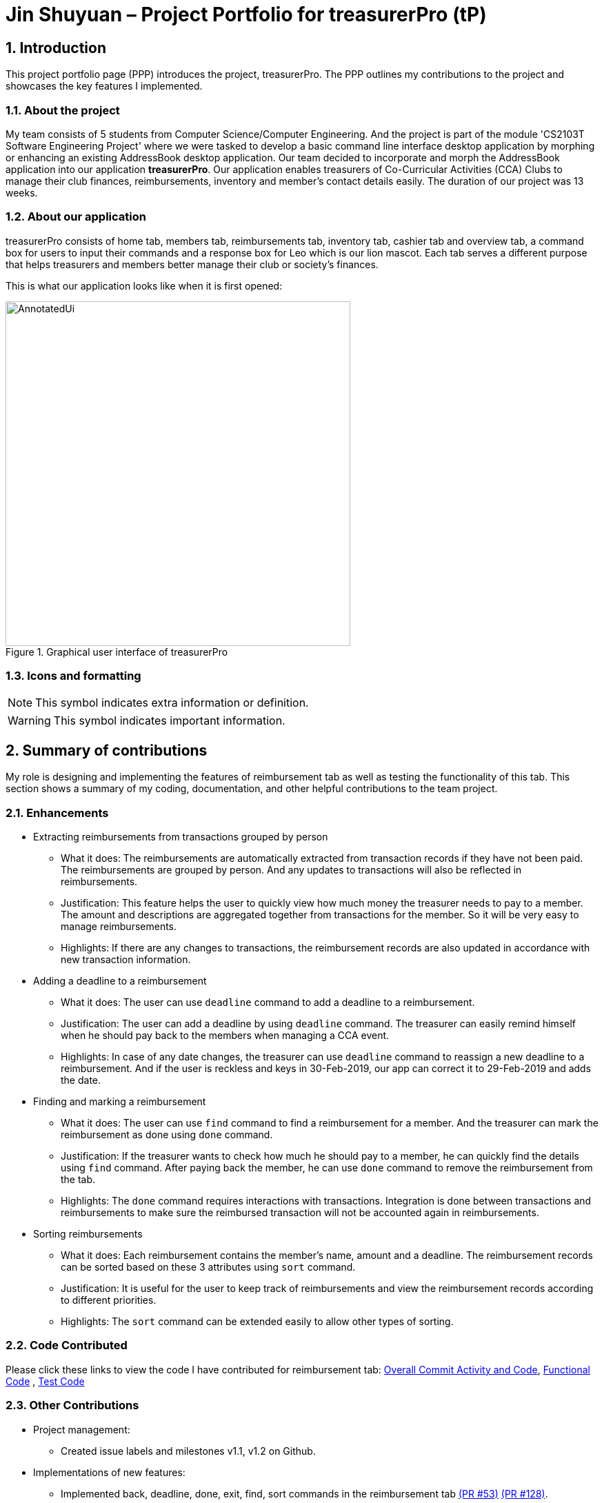 = Jin Shuyuan – Project Portfolio for treasurerPro (tP)
:site-section: ProjectPortfolio
//:toc:
:toc-title:
:sectnums:
:imagesDir: ../images
:stylesDir: ../stylesheets
:xrefstyle: full
:icons: font
ifdef::env-github[]
:note-caption: :information_source:
endif::[]

== Introduction

This project portfolio page (PPP) introduces the project, treasurerPro.
The PPP outlines my contributions to the project and showcases the key features I implemented.

=== About the project

My team consists of 5 students from Computer Science/Computer Engineering.
And the project is part of the module 'CS2103T Software Engineering Project' where we were tasked to develop a basic command line interface desktop application by morphing or enhancing an existing AddressBook desktop application.
Our team decided to incorporate and morph the AddressBook application into our application **treasurerPro**.
Our application enables treasurers of Co-Curricular Activities (CCA) Clubs to manage their club finances, reimbursements, inventory and member’s contact details easily.
The duration of our project was 13 weeks.

=== About our application

treasurerPro consists of home tab, members tab, reimbursements tab, inventory tab, cashier tab and overview tab, a command box for users to input their commands and a response box for Leo which is our lion mascot.
Each tab serves a different purpose that helps treasurers and members better manage their club or society's finances.

This is what our application looks like when it is first opened:

.Graphical user interface of treasurerPro
image::Reimbursement/AnnotatedUi.png[width="500"]

===  Icons and formatting

[NOTE]
This symbol indicates extra information or definition.

[WARNING]
This symbol indicates important information.

== Summary of contributions

My role is designing and implementing the features of reimbursement tab as well as testing the functionality of this tab.
This section shows a summary of my coding, documentation, and other helpful contributions to the team project.

=== Enhancements

* Extracting reimbursements from transactions grouped by person
** What it does:
The reimbursements are automatically extracted from transaction records if they have not been paid.
The reimbursements are grouped by person.
And any updates to transactions will also be reflected in reimbursements.
** Justification:
This feature helps the user to quickly view how much money the treasurer needs to pay to a member.
The amount and descriptions are aggregated together from transactions for the member.
So it will be very easy to manage reimbursements.
** Highlights:
If there are any changes to transactions, the reimbursement records are also updated in accordance with new transaction information.

* Adding a deadline to a reimbursement
** What it does:
The user can use [blue]`deadline` command to add a deadline to a reimbursement.
** Justification:
The user can add a deadline by using [blue]`deadline` command.
The treasurer can easily remind himself when he should pay back to the members when managing a CCA event.
** Highlights:
In case of any date changes, the treasurer can use [blue]`deadline` command to reassign a new deadline to a reimbursement.
And if the user is reckless and keys in 30-Feb-2019, our app can correct it to 29-Feb-2019 and adds the date.

* Finding and marking a reimbursement
** What it does:
The user can use [blue]`find` command to find a reimbursement for a member.
And the treasurer can mark the reimbursement as done using [blue]`done` command.
** Justification:
If the treasurer wants to check how much he should pay to a member, he can quickly find the details using [blue]`find` command.
After paying back the member, he can use [blue]`done` command to remove the reimbursement from the tab.
** Highlights:
The [blue]`done` command requires interactions with transactions.
Integration is done between transactions and reimbursements to make sure the reimbursed transaction will not be accounted again in reimbursements.

* Sorting reimbursements
** What it does:
Each reimbursement contains the member's name, amount and a deadline.
The reimbursement records can be sorted based on these 3 attributes using [blue]`sort` command.
** Justification:
It is useful for the user to keep track of reimbursements and view the reimbursement records according to different priorities.
** Highlights:
The [blue]`sort` command can be extended easily to allow other types of sorting.

=== Code Contributed

Please click these links to view the code I have contributed for reimbursement tab:
https://nus-cs2103-ay1920s1.github.io/tp-dashboard/#search=coderstellaj&sort=groupTitle&sortWithin=title&since=2019-09-06&timeframe=commit&mergegroup=false&groupSelect=groupByRepos&breakdown=false&tabOpen=true&tabType=authorship&tabAuthor=CoderStellaJ&tabRepo=AY1920S1-CS2103T-T13-3%2Fmain%5Bmaster%5D[Overall Commit Activity and Code],
https://github.com/AY1920S1-CS2103T-T13-3/main/tree/master/src/main/java/seedu/address/reimbursement[Functional Code]
, https://github.com/AY1920S1-CS2103T-T13-3/main/tree/master/src/test/java/seedu/address/reimbursement[Test Code]

=== Other Contributions

* Project management:
** Created issue labels and milestones v1.1, v1.2 on Github.

* Implementations of new features:
** Implemented back, deadline, done, exit, find, sort commands in the reimbursement tab
https://github.com/AY1920S1-CS2103T-T13-3/main/pull/53[(PR #53)]
https://github.com/AY1920S1-CS2103T-T13-3/main/pull/128[(PR #128)].
** Integrated features in reimbursement tab with other tabs
https://github.com/AY1920S1-CS2103T-T13-3/main/pull/54[(PR #54)]
https://github.com/AY1920S1-CS2103T-T13-3/main/pull/150[(PR #150)].
** Wrote additional tests for new features to increase coverage to 94% for reimbursement tab
https://github.com/AY1920S1-CS2103T-T13-3/main/pull/173[(PR #173)].

* Documentation:
** Added implementation details of reimbursement tab for developers in developer guide
https://github.com/AY1920S1-CS2103T-T13-3/main/pull/159[(PR #159)]
https://github.com/AY1920S1-CS2103T-T13-3/main/pull/191[(PR #191)].
** Added command instructions of reimbursement tab for users in user guide
https://github.com/AY1920S1-CS2103T-T13-3/main/pull/192[(PR #192)].

* Community:
** Reviewed pull requests (With Non-trivial Review Comments)
https://github.com/AY1920S1-CS2103T-T13-3/main/pull/42[(PR #42)].
** Helped team members to fix bugs
https://github.com/AY1920S1-CS2103T-T13-3/main/pull/196[(PR #196)].
** Contributed to forum discussion
https://github.com/nus-cs2103-AY1920S1/forum/issues/134[(Example #134)]
https://github.com/nus-cs2103-AY1920S1/forum/issues/135[(Example #135)].

== Contributions to the user guide

This section contains my contributions to the treasurerPro user guide for the reimbursement tab features.
The following is an excerpt from our treasurerPro user guide, showing only part of the additions that I have made.
As for the complete additions, please refer to
https://ay1920s1-cs2103t-t13-3.github.io/main/UserGuide.html#reimbursements-tab[reimbursement tab section]
in the user guide.

=== Adding a deadline to a reimbursement

This command allows you to add a deadline to a member's reimbursement record.

[WARNING]
You can set the deadline as any valid day you want.
It is your responsibility to set a reasonable deadline.

* Command: `deadline p/NAME dt/dd-mmm-yyyy`
* Example: [blue]`deadline p/Alex Yeoh dt/19-Dec-2019`

* Steps:

. Type the command with all parameters filled in, as shown in the screenshot below:
+
.Input deadline command in reimbursement tab
image::Reimbursement/ReimbursementDeadlineCommand.png[width="500"]
+
. Hit `Enter`
+
If the deadline is successfully added, Leo will respond with a success message
and the deadline will now be displayed for the specified person's reimbursement. +
Otherwise, Leo will show an error message indicating that the person is not in the reimbursement list.
+
.Result of deadline command in reimbursement tab
image::Reimbursement/ReimbursementDeadlineCommandSuccess.png[width="500"]

[NOTE]
You must provide the deadline in the format `dd-mmm-yyyy` e.g. `19-Dec-2019`. +
If an invalid format is inputted, e.g. `01-AAA-2019` or `19-DEC-2019` or `-1-Dec-2019`, Leo will inform you that the input is invalid. +

If an invalid date is entered, e.g. `31-Feb-2019`, the app will round it to `28-Feb-2019`
and adds the rounded date as the deadline.
But our app only checks up to `31` in day.

[NOTE]
To modify the deadline for a reimbursement, you can use [blue]`deadline` command again to reassign a new deadline to a reimbursement.

=== Marking a reimbursement as done

This command helps you to mark a reimbursement as done and remove it from reimbursement list.

[NOTE]
Reimbursements only take transactions that have not been paid. +
The reimbursement status is not shown in the transaction tab.

* Command: `done p/NAME`
* Example: [blue]`done p/Alex Yeoh`

* Steps:
. Type the command, along with the person's name whose reimbursement is to be marked as done, as shown in the screenshot below:
+

.Input done command in reimbursement tab
image::Reimbursement/ReimbursementDoneCommand.png[width="500"]

+
. Hit `Enter`
+
The reimbursement for that person will be removed from the tab, as shown below:
+
.Result of done command in reimbursement tab
image::Reimbursement/ReimbursementDoneCommandSuccess.png[width="500"]

==  Contributions to the developer guide

This section contains my contributions to the treasurerPro developer guide for the reimbursement tab features.
It only shows part of the additions I have made.
As for the complete additions, please refer to
https://ay1920s1-cs2103t-t13-3.github.io/main/DeveloperGuide.html#reimbursements-tab[reimbursement tab section]
in the developer guide.

The following is an overview class diagram for reimbursement tab:

.Overview class diagram of reimbursements tab (reimbursement package)
image::Reimbursement/ReimbursementTabClassDiagram.png[width="700"]

=== Deadline command feature

This command is used to add a deadline date to a reimbursement for a person.
Deadline command requires access to the `Model` of the person package.
Deadline field should be provided in a valid date format.
The person's name inputted has to match a person's name already existing in a `Reimbursement`.

The following sequence diagram shows the execution of deadline command:

.Sequence diagram of deadline command in reimbursements tab (reimbursement package)
image::Reimbursement/ReimbursementDeadlineCommandSD.png[width="350"]

As shown, a user needs to add a deadline to a reimbursement by specifying the person's name and providing a date.
The `DeadlineCommandParser` creates a `DeadlineCommand` with person and deadline date information.
This `DeadlineCommand` is returned back to `LogicManager` of reimbursement and is executed by calling `addDeadline` method in
`ModelManager`.
After the operations, `LogicManager` gets updated reimbursement list from `ModelManager` and displays the deadline in reimbursement list.
After that, the deadline is saved into a `reimbursementInformation.txt` file.

.Activity diagram of deadline command in reimbursements tab (reimbursement package)
image::Reimbursement/ReimbursementTabActivityDiagramDeadlineCommand.png[width="350"]

As shown by the above activity diagram, when a user inputs a person who does not exist in any reimbursement or keys in an invalid data format, our app displays the expected format of the deadline command.
Otherwise, when the execution is successful, a response informs the user that deadline is successfully added to the reimbursement.

=== Find command feature

This command is used to find a reimbursement that contains the person's name.
The find command requires access to `Model` of the person package.
Person field should be provided and the person's name should exist in reimbursement list.

.Sequence diagram of find command in reimbursements tab (reimbursement package)
image::Reimbursement/ReimbursementFindCommandSD.png[width="350"]

A user needs to find a reimbursement by providing the person's name.
As shown in the above figure, `FindCommand` is executed by calling `findReimbursement` method in
`ModelManager`.
After the operations, that reimbursement is returned and reimbursement tab only shows a `filteredList` which contains this single reimbursement.

[[ReimbursementTabActivityDiagramFindCommand]]
.Activity diagram of find command in reimbursements tab (reimbursement package)
image::Reimbursement/ReimbursementTabActivityDiagramFindCommand.png[width="270"]

The above activity diagram shows the steps needed for find command.
The person's name is checked whether it exists in reimbursement list.
If not, our app informs the user that person is not in the list.
If command is valid, the found reimbursement is displayed in the tab.

== Overall design considerations

This section's table explains the design considerations for some implementations in the reimbursement tab.

.Table of design considerations and comparisons
|===
|Aspect|Alternative 1 |Alternative 2 |Conclusion and Explanation

|How [blue]`done` command in reimbursement tab updates transactions model and storage.
|The `reimbursementLogic` keeps a `transactionModel` and a `transactionStorage` to update transactions.
|`MainWindow` calls methods from `reimbursementLogic` and `transactionLogic` when a command is executed.
|Alternative 2 is chosen.
`transactionLogic` follows Façade pattern to prevent exposing the internal details of the transaction tab.
So, instead of directly manipulating model and storage of transactions from `reimbursementLogic`,
the operations are done through `transactionLogic` as shown in the <<facade, code snippet>> below the table.

|How reimbursement records are saved and read from `.txt` files
|The reimbursement tab saves all the information of transactions that make up a reimbursement into `reimbursementInformation.txt`.
|The reimbursement tab only saves person's name, amount and the deadline information into `reimbursementInformation.txt`.
When launching the application, reimbursement tab reads the transactions information from `transactionHistory.txt`.
|Alternative 2 is chosen.
Alternative 2 does not save duplicate information that has already been saved into `transactionHistory.txt`.
So, alternative 2 is more efficient.
|===

[[facade]]
.Code snippet of `transactionLogic` facade class in `MainWindow`
image::Reimbursement/codeSnippetTransactionLogic.png[width = "700"]


